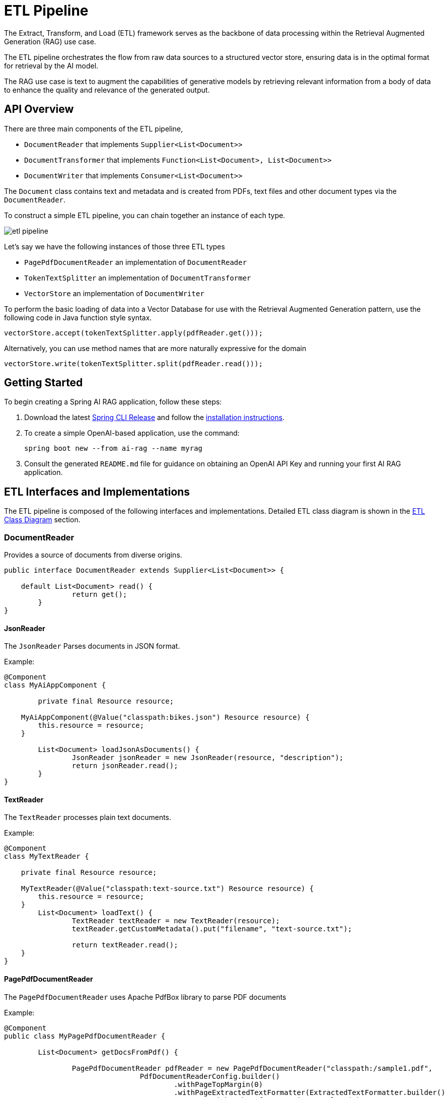 = ETL Pipeline

The Extract, Transform, and Load (ETL) framework serves as the backbone of data processing within the Retrieval Augmented Generation (RAG) use case.

The ETL pipeline orchestrates the flow from raw data sources to a structured vector store, ensuring data is in the optimal format for retrieval by the AI model.

The RAG use case is text to augment the capabilities of generative models by retrieving relevant information from a body of data to enhance the quality and relevance of the generated output.

== API Overview

There are three main components of the ETL pipeline,

* `DocumentReader` that implements `Supplier<List<Document>>`
* `DocumentTransformer` that implements `Function<List<Document>, List<Document>>`
* `DocumentWriter` that implements `Consumer<List<Document>>`

The `Document` class contains text and metadata and is created from PDFs, text files and other document types via the `DocumentReader`.

To construct a simple ETL pipeline, you can chain together an instance of each type.

image::etl-pipeline.jpg[align="center"]

Let's say we have the following instances of those three ETL types

* `PagePdfDocumentReader` an implementation of `DocumentReader`
* `TokenTextSplitter` an implementation of `DocumentTransformer`
* `VectorStore` an implementation of `DocumentWriter`

To perform the basic loading of data into a Vector Database for use with the Retrieval Augmented Generation pattern, use the following code in Java function style syntax.

[source,java]
----
vectorStore.accept(tokenTextSplitter.apply(pdfReader.get()));
----

Alternatively, you can use method names that are more naturally expressive for the domain

[source,java]
----
vectorStore.write(tokenTextSplitter.split(pdfReader.read()));
----



== Getting Started

To begin creating a Spring AI RAG application, follow these steps:

. Download the latest https://github.com/spring-projects/spring-cli/releases[Spring CLI Release]
and follow the https://docs.spring.io/spring-cli/reference/installation.html#_setting_up_your_path_or_alias[installation instructions].
. To create a simple OpenAI-based application, use the command:
+
```shell
spring boot new --from ai-rag --name myrag
```
. Consult the generated `README.md` file for guidance on obtaining an OpenAI API Key and running your first AI RAG application.

== ETL Interfaces and Implementations

The ETL pipeline is composed of the following interfaces and implementations.
Detailed ETL class diagram is shown in the <<etl-class-diagram>> section.

=== DocumentReader

Provides a source of documents from diverse origins.
[source,java]
----
public interface DocumentReader extends Supplier<List<Document>> {

    default List<Document> read() {
		return get();
	}
}
----

==== JsonReader
The `JsonReader` Parses documents in JSON format.

Example:

[source,java]
----
@Component
class MyAiAppComponent {

	private final Resource resource;

    MyAiAppComponent(@Value("classpath:bikes.json") Resource resource) {
        this.resource = resource;
    }

	List<Document> loadJsonAsDocuments() {
		JsonReader jsonReader = new JsonReader(resource, "description");
		return jsonReader.read();
	}
}
----

==== TextReader
The `TextReader` processes plain text documents.

Example:

[source,java]
----
@Component
class MyTextReader {

    private final Resource resource;

    MyTextReader(@Value("classpath:text-source.txt") Resource resource) {
        this.resource = resource;
    }
	List<Document> loadText() {
		TextReader textReader = new TextReader(resource);
		textReader.getCustomMetadata().put("filename", "text-source.txt");

		return textReader.read();
    }
}
----

==== PagePdfDocumentReader
The `PagePdfDocumentReader` uses Apache PdfBox library to parse PDF documents

Example:

[source,java]
----
@Component
public class MyPagePdfDocumentReader {

	List<Document> getDocsFromPdf() {

		PagePdfDocumentReader pdfReader = new PagePdfDocumentReader("classpath:/sample1.pdf",
				PdfDocumentReaderConfig.builder()
					.withPageTopMargin(0)
					.withPageExtractedTextFormatter(ExtractedTextFormatter.builder()
						.withNumberOfTopTextLinesToDelete(0)
						.build())
					.withPagesPerDocument(1)
					.build());

		return pdfReader.read();
    }

}

----


==== ParagraphPdfDocumentReader
The `ParagraphPdfDocumentReader` uses the PDF catalog (e.g. TOC) information to split the input PDF into text paragraphs and output a single `Document` per paragraph.
NOTE: Not all PDF documents contain the PDF catalog.

Example:

[source,java]
----
@Component
public class MyPagePdfDocumentReader {

	List<Document> getDocsFromPdfwithCatalog() {

        new ParagraphPdfDocumentReader("classpath:/sample1.pdf",
                PdfDocumentReaderConfig.builder()
                    .withPageTopMargin(0)
                    .withPageExtractedTextFormatter(ExtractedTextFormatter.builder()
                        .withNumberOfTopTextLinesToDelete(0)
                        .build())
                    .withPagesPerDocument(1)
                    .build());

		return pdfReader.read();
    }
}
----


==== TikaDocumentReader
The `TikaDocumentReader` uses Apache Tika to extract text from a variety of document formats, such as PDF, DOC/DOCX, PPT/PPTX, and HTML. For a comprehensive list of supported formats, refer to the  https://tika.apache.org/2.9.0/formats.html[Tika documentation].

Example:

[source,java]
----
@Component
class MyTikaDocumentReader {

    private final Resource resource;

    MyTikaDocumentReader(@Value("classpath:/word-sample.docx")
                            Resource resource) {
        this.resource = resource;
    }

    List<Document> loadText() {
        TikaDocumentReader tikaDocumentReader = new TikaDocumentReader(resource);
        return tikaDocumentReader.read();
    }
}
----

=== DocumentTransformer

Transforms a batch of documents as part of the processing workflow.

[source,java]
----
public interface DocumentTransformer extends Function<List<Document>, List<Document>> {

    default List<Document> transform(List<Document> transform) {
		return apply(transform);
	}
}
----

==== TextSplitter
The `TextSplitter` an abstract base class that helps divides documents to fit the AI model's context window.


==== TokenTextSplitter
Splits documents while preserving token-level integrity.

==== ContentFormatTransformer
Ensures uniform content formats across all documents.

==== KeywordMetadataEnricher
Augments documents with essential keyword metadata.

==== SummaryMetadataEnricher
Enriches documents with summarization metadata for enhanced retrieval.

=== DocumentWriter

Manages the final stage of the ETL process, preparing documents for storage.

```java
public interface DocumentWriter extends Consumer<List<Document>> {

    default void write(List<Document> documents) {
		accept(documents);
	}
}
```
==== FileDocumentWriter
Persist documents to a file .

==== VectorStore

Provides integration with various vector stores.
See xref:api/vectordbs.adoc[Vector DB Documentation] for a full listing.

[[etl-class-diagram]]
=== ETL Class Diagram

The following class diagram illustrates the ETL interfaces and implementations.

// image::etl-class-diagram.jpg[align="center", width="800px"]
image::etl-class-diagram.jpg[align="center"]
